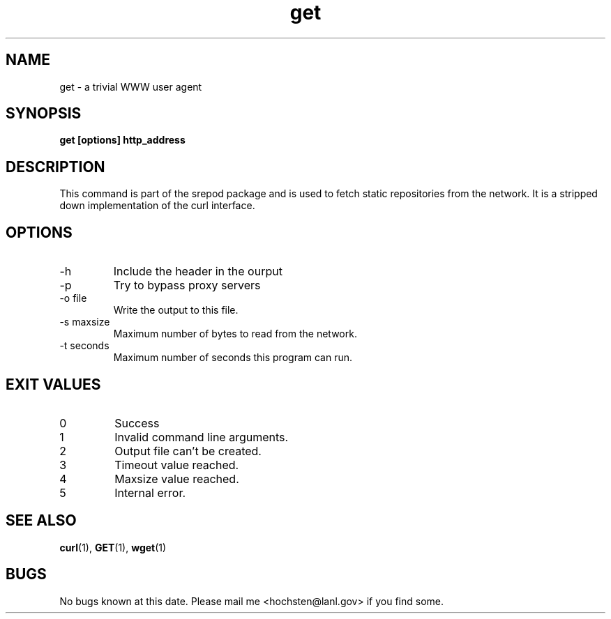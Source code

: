 .\" Written by Patrick Hochstenbach <hochsten@lanl.gov>
.TH get 1 "5 December 2002" "get 0.0.1" "get manual"
.SH NAME
get \- a trivial WWW user agent
.SH SYNOPSIS
.B get [options] http_address
.SH DESCRIPTION
This command is part of the srepod package and is used to fetch static
repositories from the network. It is a stripped down implementation
of the curl interface.
.SH OPTIONS
.IP "-h"
Include the header in the ourput
.IP "-p"
Try to bypass proxy servers
.IP "-o file"
Write the output to this file.
.IP "-s maxsize"
Maximum number of bytes to read from the network.
.IP "-t seconds"
Maximum number of seconds this program can run.
.SH "EXIT VALUES"
.IP 0
Success
.IP 1
Invalid command line arguments.
.IP 2
Output file can't be created.
.IP 3
Timeout value reached.
.IP 4
Maxsize value reached.
.IP 5
Internal error.
.SH "SEE ALSO"
.BR curl (1),
.BR GET (1),
.BR wget (1)
.SH BUGS
No bugs known at this date. Please mail me <hochsten@lanl.gov> if you find some.
